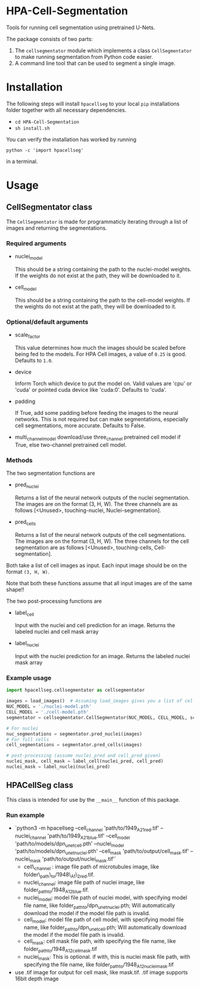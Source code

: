* HPA-Cell-Segmentation
Tools for running cell segmentation using pretrained U-Nets.

The package consists of two parts:
1. The =cellsegmentator= module which implements a class
   =CellSegmentator= to make running segmentation from Python code
   easier.
2. A command line tool that can be used to segment a single image.

* Installation
The following steps will install =hpacellseg= to your local =pip=
installations folder together with all necessary dependencies.

- =cd HPA-Cell-Segmentation=
- =sh install.sh=

You can verify the installation has worked by running
#+begin_example
python -c 'import hpacellseg'
#+end_example
in a terminal.


* Usage
** CellSegmentator class
The =CellSegmentator= is made for programmaticly iterating through a
list of images and returning the segmentations.

*** Required arguments
- nuclei_model

  This should be a string containing the path to the nuclei-model weights.
  If the weights do not exist at the path, they will be downloaded to it.
- cell_model

  This should be a string containing the path to the cell-model weights.
  If the weights do not exist at the path, they will be downloaded to it.

*** Optional/default arguments
- scale_factor

  This value determines how much the images should be
  scaled before being fed to the models.
  For HPA Cell images, a value of =0.25= is good.
  Defaults to =1.0=.
- device

  Inform Torch which device to put the model on.
  Valid values are 'cpu' or 'cuda' or pointed cuda device like 'cuda:0'.
  Defaults to 'cuda'.
- padding

  If True, add some padding before feeding the images to the neural networks.
  This is not required but can make segmentations, especially cell segmentations, more accurate. Defaults to False.
- multi_channel_model
  download/use three_channel pretrained cell model if True, else two-channel pretrained cell model.

*** Methods
The two segmentation functions are
- pred_nuclei

  Returns a list of the neural network outputs of the nuclei segmentation. The
  images are on the format (3, H, W). The three channels are as
  follows [<Unused>, touching-nuclei, Nuclei-segmentation].

- pred_cells

  Returns a list of the neural network outputs of the cell segmentations. The
  images are on the format (3, H, W). The three channels for the cell
  segmentation are as follows [<Unused>, touching-cells,
  Cell-segmentation].

Both take a list of cell images as input.
Each input image should be on the format =(3, H, W)=.

Note that both these functions assume that all input images are of the
same shape!!

The two post-processing functions are
- label_cell
 
  Input with the nuclei and cell prediction for an image. Returns the labeled nuclei and cell mask array

- label_nuclei

  Input with the nuclei prediction for an image. Returns the labeled nuclei mask array

*** Example usage

#+begin_src python
import hpacellseg.cellsegmentator as cellsegmentator

images = load_images()  # Assuming load_images gives you a list of cell images
NUC_MODEL = './nuclei-model.pth'
CELL_MODEL = './cell-model.pth'
segmentator = cellsegmentator.CellSegmentator(NUC_MODEL, CELL_MODEL, scale_factor=0.25, multi_channel_model=True)

# For nuclei
nuc_segmentations = segmentator.pred_nuclei(images)
# For full cells
cell_segmentations = segmentator.pred_cells(images)

# post-processing (assume nuclei_pred and cell_pred given)
nuclei_mask, cell_mask = label_cell(nuclei_pred, cell_pred)
nuclei_mask = label_nuclei(nuclei_pred)
#+end_src

** HPACellSeg class
This class is intended for use by the =__main__= function of this package.

*** Run example
- `python3 -m hpacellseg --cell_channel 'path/to/1949_A2_1_red.tif' --nuclei_channel 'path/to/1949_A2_1_blue.tif' --cell_model 'path/to/models/dpn_unet_cell.pth' --nuclei_model 'path/to/models/dpn_unet_nuclei.pth' --cell_mask 'path/to/output/cell_mask.tif' --nuclei_mask 'path/to/output/nuclei_mask.tif'`
    - cell\_channel : image file path of microtubules image, like folder\_path\_to/1948\_A1\_2_red.tif.
    - nuclei_channel: image file path of nuclei image, like folder_path_to/1948_A1_2_blue.tif.
    - nuclei_model: model file path of nuclei model, with specifying model file name, like folder_path_to/dpn_unet_nuclei.pth; Will automatically download the model if the model file path is invalid.
    - cell_model: model file path of cell model, with specifying model file name, like folder_path_to/dpn_unet_cell.pth; Will automatically download the model if the model file path is invalid.
    - cell_mask: cell mask file path, with specifying the file name, like folder_path_to/1948_A1_2_cell_mask.tif
    - nuclei_mask: This is optional. if with, this is nuclei mask file path, with specifying the file name, like folder_path_to/1948_A1_2_nuclei_mask.tif
- use .tif image for output for cell mask, like mask.tif. .tif image supports 16bit depth image
